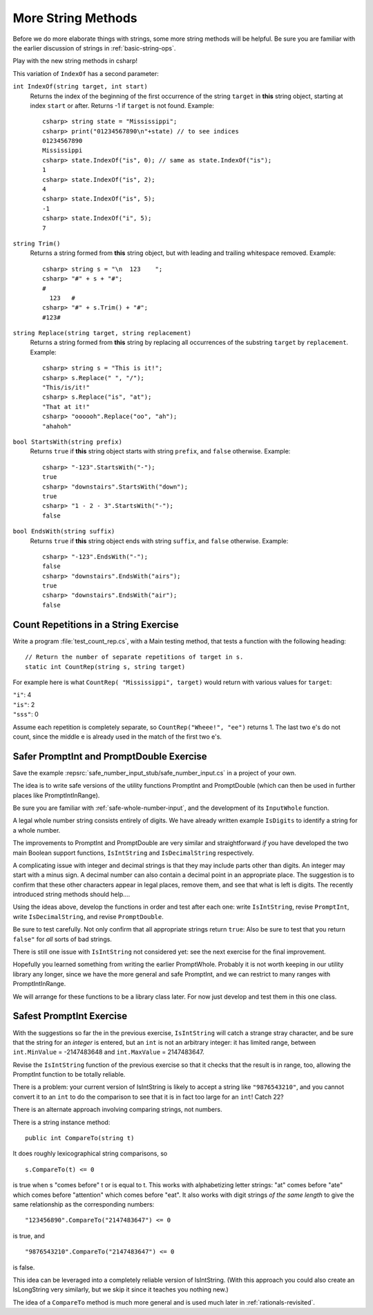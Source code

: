 .. index::  string; method
   
.. _more-string-methods:
	
More String Methods
---------------------------

Before we do more elaborate things with strings, some more string methods
will be helpful.  Be sure you are familiar with the earlier discussion of 
strings in 
:ref:`basic-string-ops`.

Play with the new string methods in csharp!

This variation of ``IndexOf`` has a second parameter:

.. index:: string; IndexOf
   IndexOf string method
   
``int IndexOf(string target, int start)``   
    Returns the index of the beginning of the first occurrence of the string 
    ``target`` 
    in **this** string object, starting at index ``start`` or after. 
    Returns -1 if ``target`` is not found. Example:: 
    
        csharp> string state = "Mississippi"; 
        csharp> print("01234567890\n"+state) // to see indices
        01234567890
        Mississippi
        csharp> state.IndexOf("is", 0); // same as state.IndexOf("is");
        1                     
        csharp> state.IndexOf("is", 2);
        4                     
        csharp> state.IndexOf("is", 5);
        -1                     
        csharp> state.IndexOf("i", 5);
        7                     

.. index:: string; Trim
   Trim string method
   
``string Trim()``   
    Returns a string formed from **this** string object, but
    with leading and trailing whitespace removed. Example:: 
    
        csharp> string s = "\n  123    ";
        csharp> "#" + s + "#";
        #
          123   #
        csharp> "#" + s.Trim() + "#";
        #123#

.. index:: string; Replace
   Replace string method
   
   
``string Replace(string target, string replacement)``
    Returns a string formed from **this** string by replacing
    all occurrences of the substring ``target`` by ``replacement``.  
    Example::
    
        csharp> string s = "This is it!";
        csharp> s.Replace(" ", "/");
        "This/is/it!"      
        csharp> s.Replace("is", "at");
        "That at it!"      
        csharp> "oooooh".Replace("oo", "ah");
        "ahahoh"      

.. index:: string; StartsWith
   StartsWith string method
   
``bool StartsWith(string prefix)`` 
    Returns ``true`` if  **this** string object starts 
    with string ``prefix``, and ``false`` otherwise.
    Example::

        csharp> "-123".StartsWith("-");
        true
        csharp> "downstairs".StartsWith("down");
        true                   
        csharp> "1 - 2 - 3".StartsWith("-");
        false   

.. index:: string; EndsWith
   EndsWith string method
   
``bool EndsWith(string suffix)`` 
    Returns ``true`` if  **this** string object ends 
    with string ``suffix``, and ``false`` otherwise.
    Example::

        csharp> "-123".EndsWith("-");
        false
        csharp> "downstairs".EndsWith("airs");
        true                   
        csharp> "downstairs".EndsWith("air");
        false                   


.. index:: exercise; CountRep
   CountRep exercise 

.. _countrep:

Count Repetitions in a String Exercise
~~~~~~~~~~~~~~~~~~~~~~~~~~~~~~~~~~~~~~~~~~

Write a program :file:`test_count_rep.cs`, with a Main testing method,
that tests a function with the following heading::

  // Return the number of separate repetitions of target in s.
  static int CountRep(string s, string target)

For example here is what ``CountRep( "Mississippi", target)`` 
would return with various values for ``target``:
  
| ``"i"``: 4
| ``"is"``: 2
| ``"sss"``: 0

Assume each repetition is completely separate, so
``CountRep("Wheee!", "ee")`` returns 1.  The last
two e's do not count, since the middle e is already
used in the match of the first two e's.

      
.. index:: exercise; safe PromptInt and PromptDouble
   safe PromptInt and PromptDouble exercises
   
.. _safe-input-number:

Safer PromptInt and PromptDouble Exercise
~~~~~~~~~~~~~~~~~~~~~~~~~~~~~~~~~~~~~~~~~

Save the example :repsrc:`safe_number_input_stub/safe_number_input.cs` 
in a project of your own.

The idea is to write safe versions of the utility functions
PromptInt and PromptDouble (which can then be used in further
places like PromptIntInRange).  

Be sure you are familiar with :ref:`safe-whole-number-input`,
and the development of its ``InputWhole`` function.

A legal whole number string consists entirely of digits.  We have
already written example ``IsDigits`` to identify a string for a
whole number.

The  improvements to PromptInt and PromptDouble are 
very similar and straightforward *if* you have developed the two main
Boolean support functions,
``IsIntString`` and ``IsDecimalString`` respectively.  

A complicating issue with integer and decimal strings 
is that they may include parts other than
digits.  An integer may start with a minus sign.  A
decimal number can also contain a decimal point in an appropriate 
place.  The suggestion is to confirm that these other characters appear in
legal places, remove them, and see that what is left is digits. 
The recently introduced string methods should help....

Using the ideas above, 
develop the functions in order and test after each one:
write ``IsIntString``, revise ``PromptInt``, 
write ``IsDecimalString``, and revise ``PromptDouble``.

Be sure to test carefully.  Not only confirm that all
appropriate strings return ``true``:
Also be sure to test that you return ``false"`` 
for *all* sorts of bad strings.  

There is still one issue with ``IsIntString`` not considered yet:  see
the next exercise for the final improvement.

Hopefully
you learned something from writing the earlier PromptWhole.
Probably it is not worth keeping in our utility library
any longer, since we have 
the more general and safe PromptInt, and we can
restrict to many ranges with PromptIntInRange.

We will arrange for these functions to be a library class later.
For now just develop and test them in this one class. 

.. _safest-input-int:

Safest PromptInt Exercise
~~~~~~~~~~~~~~~~~~~~~~~~~~~~~~~~~~~~~~~~~

With the suggestions so far the in the previous exercise,
``IsIntString`` will catch a strange stray character, and be
sure that the string for an *integer* is entered, but an ``int`` is
not an arbitrary integer:  it has limited range, between
``int.MinValue`` =  -2147483648 and ``int.MaxValue`` = 2147483647.

Revise the ``IsIntString`` function of the previous
exercise so that it checks that the result is in range, too, allowing
the PromptInt function to be totally reliable.

There is a problem:  your current version of IsIntString is likely
to accept a string like ``"9876543210"``, and you cannot convert it to an 
``int`` to do the comparison to see that it is in fact 
too large for an ``int``!  Catch 22?

There is an alternate approach involving comparing strings, not numbers.  

There is a string instance method::

    public int CompareTo(string t)
    
It does roughly lexicographical string comparisons, so  ::

    s.CompareTo(t) <= 0
    
is true when s "comes before" t or is equal to t.  This works with 
alphabetizing letter strings:  "at" comes before "ate" which comes before
"attention" which comes before "eat".  It also works with digit strings
*of the same length* 
to give the same relationship as the corresponding numbers::

    "123456890".CompareTo("2147483647") <= 0

is true, and ::

    "9876543210".CompareTo("2147483647") <= 0

is false.  

This idea can be leveraged into a completely reliable version of IsIntString.
(With this approach you could also create an IsLongString very similarly,
but we skip it since it teaches you nothing new.)

The idea of a ``CompareTo`` method is much more general 
and is used much later in :ref:`rationals-revisited`.
